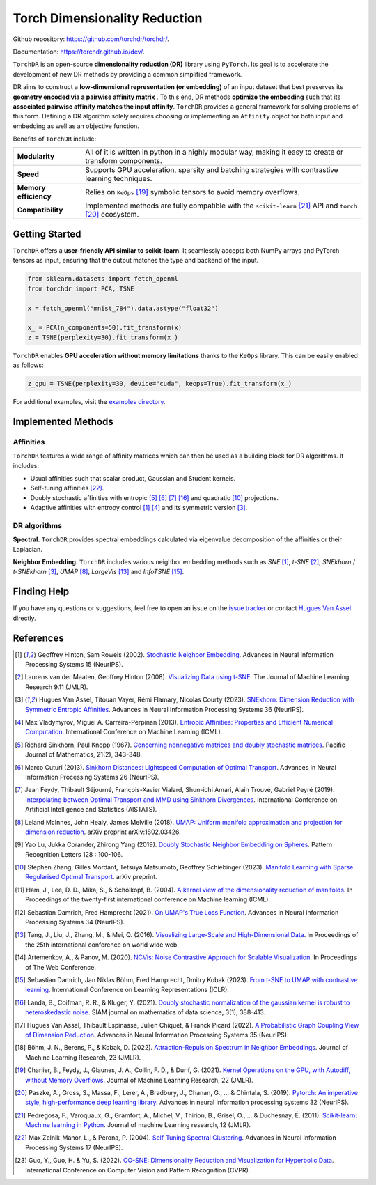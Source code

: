 Torch Dimensionality Reduction
==============================

.. image:: https://github.com/torchdr/torchdr/raw/main/docs/source/figures/torchdr_logo.png
   :width: 800px
   :alt: torchdr logo
   :align: center

|Pytorch| |Python 3.10+| |Black| |Test Status| |codecov| |License|

Github repository: `<https://github.com/torchdr/torchdr/>`_.

Documentation: `<https://torchdr.github.io/dev/>`_.


``TorchDR`` is an open-source **dimensionality reduction (DR)** library using ``PyTorch``. Its goal is to accelerate the development of new DR methods by providing a common simplified framework.

DR aims to construct a **low-dimensional representation (or embedding)** of an input dataset that best preserves its **geometry encoded via a pairwise affinity matrix** . To this end, DR methods **optimize the embedding** such that its **associated pairwise affinity matches the input affinity**. ``TorchDR`` provides a general framework for solving problems of this form. Defining a DR algorithm solely requires choosing or implementing an ``Affinity`` object for both input and embedding as well as an objective function.

Benefits of ``TorchDR`` include:

.. list-table:: 
   :widths: auto
   :header-rows: 0

   * - **Modularity**
     - All of it is written in python in a highly modular way, making it easy to create or transform components.
   * - **Speed**
     - Supports GPU acceleration, sparsity and batching strategies with contrastive learning techniques.
   * - **Memory efficiency**
     - Relies on ``KeOps`` [19]_ symbolic tensors to avoid memory overflows.
   * - **Compatibility**
     - Implemented methods are fully compatible with the ``scikit-learn`` [21]_ API and ``torch`` [20]_ ecosystem.


Getting Started
---------------

``TorchDR`` offers a **user-friendly API similar to scikit-learn**. It seamlessly accepts both NumPy arrays and PyTorch tensors as input, ensuring that the output matches the type and backend of the input.

.. code-block:: python

    from sklearn.datasets import fetch_openml
    from torchdr import PCA, TSNE

    x = fetch_openml("mnist_784").data.astype("float32")

    x_ = PCA(n_components=50).fit_transform(x)
    z = TSNE(perplexity=30).fit_transform(x_)

``TorchDR`` enables **GPU acceleration without memory limitations** thanks to the ``KeOps`` library. This can be easily enabled as follows:

.. code-block:: python

    z_gpu = TSNE(perplexity=30, device="cuda", keops=True).fit_transform(x_)


For additional examples, visit the `examples directory <https://github.com/TorchDR/TorchDR/tree/main/examples>`_.


Implemented Methods
-------------------

Affinities
~~~~~~~~~~

``TorchDR`` features a wide range of affinity matrices which can then be used as a building block for DR algorithms. It includes:

* Usual affinities such that scalar product, Gaussian and Student kernels.
* Self-tuning affinities [22]_.
* Doubly stochastic affinities with entropic [5]_ [6]_ [7]_ [16]_ and quadratic [10]_ projections.
* Adaptive affinities with entropy control [1]_ [4]_ and its symmetric version [3]_.

DR algorithms
~~~~~~~~~~~~~

**Spectral.** ``TorchDR`` provides spectral embeddings calculated via eigenvalue decomposition of the affinities or their Laplacian.

**Neighbor Embedding.** ``TorchDR`` includes various neighbor embedding methods such as *SNE* [1]_, *t-SNE* [2]_, *SNEkhorn* / *t-SNEkhorn* [3]_, *UMAP* [8]_, *LargeVis* [13]_ and *InfoTSNE* [15]_.


Finding Help
------------

If you have any questions or suggestions, feel free to open an issue on the
`issue tracker <https://github.com/torchdr/torchdr/issues>`_ or contact `Hugues Van Assel <https://huguesva.github.io/>`_ directly.


References
----------

.. [1] Geoffrey Hinton, Sam Roweis (2002). `Stochastic Neighbor Embedding <https://proceedings.neurips.cc/paper_files/paper/2002/file/6150ccc6069bea6b5716254057a194ef-Paper.pdf>`_. Advances in Neural Information Processing Systems 15 (NeurIPS).

.. [2] Laurens van der Maaten, Geoffrey Hinton (2008). `Visualizing Data using t-SNE <https://www.jmlr.org/papers/volume9/vandermaaten08a/vandermaaten08a.pdf?fbcl>`_. The Journal of Machine Learning Research 9.11 (JMLR).

.. [3] Hugues Van Assel, Titouan Vayer, Rémi Flamary, Nicolas Courty (2023). `SNEkhorn: Dimension Reduction with Symmetric Entropic Affinities <https://proceedings.neurips.cc/paper_files/paper/2023/file/8b54ecd9823fff6d37e61ece8f87e534-Paper-Conference.pdf>`_. Advances in Neural Information Processing Systems 36 (NeurIPS).

.. [4] Max Vladymyrov, Miguel A. Carreira-Perpinan (2013). `Entropic Affinities: Properties and Efficient Numerical Computation <https://proceedings.mlr.press/v28/vladymyrov13.pdf>`_. International Conference on Machine Learning (ICML).

.. [5] Richard Sinkhorn, Paul Knopp (1967). `Concerning nonnegative matrices and doubly stochastic matrices <https://msp.org/pjm/1967/21-2/pjm-v21-n2-p14-p.pdf>`_. Pacific Journal of Mathematics, 21(2), 343-348.

.. [6] Marco Cuturi (2013). `Sinkhorn Distances: Lightspeed Computation of Optimal Transport <https://proceedings.neurips.cc/paper/2013/file/af21d0c97db2e27e13572cbf59eb343d-Paper.pdf>`_. Advances in Neural Information Processing Systems 26 (NeurIPS).

.. [7] Jean Feydy, Thibault Séjourné, François-Xavier Vialard, Shun-ichi Amari, Alain Trouvé, Gabriel Peyré (2019). `Interpolating between Optimal Transport and MMD using Sinkhorn Divergences <https://proceedings.mlr.press/v89/feydy19a/feydy19a.pdf>`_. International Conference on Artificial Intelligence and Statistics (AISTATS).

.. [8] Leland McInnes, John Healy, James Melville (2018). `UMAP: Uniform manifold approximation and projection for dimension reduction <https://arxiv.org/abs/1802.03426>`_. arXiv preprint arXiv:1802.03426.

.. [9] Yao Lu, Jukka Corander, Zhirong Yang (2019). `Doubly Stochastic Neighbor Embedding on Spheres <https://www.sciencedirect.com/science/article/pii/S0167865518305099>`_. Pattern Recognition Letters 128 : 100-106.

.. [10] Stephen Zhang, Gilles Mordant, Tetsuya Matsumoto, Geoffrey Schiebinger (2023). `Manifold Learning with Sparse Regularised Optimal Transport <https://arxiv.org/abs/2307.09816>`_. arXiv preprint.

.. [11] Ham, J., Lee, D. D., Mika, S., & Schölkopf, B. (2004). `A kernel view of the dimensionality reduction of manifolds <https://icml.cc/Conferences/2004/proceedings/papers/296.pdf>`_. In Proceedings of the twenty-first international conference on Machine learning (ICML).

.. [12] Sebastian Damrich, Fred Hamprecht (2021). `On UMAP's True Loss Function <https://proceedings.neurips.cc/paper/2021/file/2de5d16682c3c35007e4e92982f1a2ba-Paper.pdf>`_. Advances in Neural Information Processing Systems 34 (NeurIPS).

.. [13] Tang, J., Liu, J., Zhang, M., & Mei, Q. (2016). `Visualizing Large-Scale and High-Dimensional Data <https://dl.acm.org/doi/pdf/10.1145/2872427.2883041?casa_token=9ybi1tW9opcAAAAA:yVfVBu47DYa5_cpmJnQZm4PPWaTdVJgRu2pIMqm3nvNrZV5wEsM9pde03fCWixTX0_AlT-E7D3QRZw>`_. In Proceedings of the 25th international conference on world wide web.

.. [14] Artemenkov, A., & Panov, M. (2020). `NCVis: Noise Contrastive Approach for Scalable Visualization <https://dl.acm.org/doi/pdf/10.1145/3366423.3380061?casa_token=J-quI6odZDMAAAAA:dEKrwbHIaiPX1xZQe2NA2q3-PahWc4PUP6WDtQVRocIa501T_LGgPixl03lVJF3j5SjutiBzhj9cpg>`_. In Proceedings of The Web Conference.

.. [15] Sebastian Damrich, Jan Niklas Böhm, Fred Hamprecht, Dmitry Kobak (2023). `From t-SNE to UMAP with contrastive learning <https://openreview.net/pdf?id=B8a1FcY0vi>`_. International Conference on Learning Representations (ICLR).

.. [16] Landa, B., Coifman, R. R., & Kluger, Y. (2021). `Doubly stochastic normalization of the gaussian kernel is robust to heteroskedastic noise <https://epubs.siam.org/doi/abs/10.1137/20M1342124?journalCode=sjmdaq>`_. SIAM journal on mathematics of data science, 3(1), 388-413.

.. [17] Hugues Van Assel, Thibault Espinasse, Julien Chiquet, & Franck Picard (2022). `A Probabilistic Graph Coupling View of Dimension Reduction <https://proceedings.neurips.cc/paper_files/paper/2022/file/45994782a61bb51cad5c2bae36834265-Paper-Conference.pdf>`_. Advances in Neural Information Processing Systems 35 (NeurIPS).

.. [18] Böhm, J. N., Berens, P., & Kobak, D. (2022). `Attraction-Repulsion Spectrum in Neighbor Embeddings <https://www.jmlr.org/papers/volume23/21-0055/21-0055.pdf>`_. Journal of Machine Learning Research, 23 (JMLR).

.. [19] Charlier, B., Feydy, J., Glaunes, J. A., Collin, F. D., & Durif, G. (2021). `Kernel Operations on the GPU, with Autodiff, without Memory Overflows <https://www.jmlr.org/papers/volume22/20-275/20-275.pdf>`_. Journal of Machine Learning Research, 22 (JMLR).

.. [20] Paszke, A., Gross, S., Massa, F., Lerer, A., Bradbury, J., Chanan, G., ... & Chintala, S. (2019). `Pytorch: An imperative style, high-performance deep learning library <https://proceedings.neurips.cc/paper_files/paper/2019/file/bdbca288fee7f92f2bfa9f7012727740-Paper.pdf>`_. Advances in neural information processing systems 32 (NeurIPS).

.. [21] Pedregosa, F., Varoquaux, G., Gramfort, A., Michel, V., Thirion, B., Grisel, O., ... & Duchesnay, É. (2011). `Scikit-learn: Machine learning in Python <https://www.jmlr.org/papers/volume12/pedregosa11a/pedregosa11a.pdf?ref=https:/>`_. Journal of machine Learning research, 12 (JMLR).

.. [22] Max Zelnik-Manor, L., & Perona, P. (2004). `Self-Tuning Spectral Clustering <https://proceedings.neurips.cc/paper_files/paper/2004/file/40173ea48d9567f1f393b20c855bb40b-Paper.pdf>`_. Advances in Neural Information Processing Systems 17 (NeurIPS).

.. [23] Guo, Y., Guo, H. & Yu, S. (2022). `CO-SNE: Dimensionality Reduction and Visualization for Hyperbolic Data <https://arxiv.org/abs/2111.15037>`_. International Conference on Computer Vision and Pattern Recognition (CVPR).

.. |Pytorch| image:: https://img.shields.io/badge/PyTorch_1.8+-ee4c2c?logo=pytorch&logoColor=white
    :target: https://pytorch.org/get-started/locally/
.. |Python 3.10+| image:: https://img.shields.io/badge/python-3.10%2B-blue
   :target: https://www.python.org/downloads/release/python-3100/
.. |Black| image:: https://img.shields.io/badge/code%20style-black-000000.svg
    :target: https://github.com/psf/black
.. |Test Status| image:: https://github.com/torchdr/torchdr/actions/workflows/testing.yml/badge.svg
.. |codecov| image:: https://codecov.io/gh/torchdr/torchdr/branch/main/graph/badge.svg
   :target: https://codecov.io/gh/torchdr/torchdr
.. |License| image:: https://img.shields.io/badge/License-BSD_3--Clause-blue.svg
    :target: https://opensource.org/licenses/BSD-3-Clause